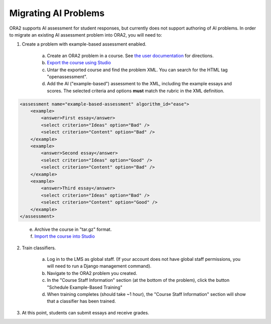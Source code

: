 .. _migrate_ai:


Migrating AI Problems
---------------------

ORA2 supports AI assessment for student responses, but currently does not support authoring of AI problems.  In order to migrate an existing AI assessment problem into ORA2, you will need to:

1. Create a problem with example-based assessment enabled.

    a. Create an ORA2 problem in a course.  See `the user documentation <http://edx.readthedocs.org/projects/edx-open-response-assessments>`__ for directions.

    b. `Export the course using Studio <http://ca.readthedocs.org/en/latest/building_course/export_import_course.html>`__

    c. Untar the exported course and find the problem XML.  You can search for the HTML tag "openassessment".

    d. Add the AI ("example-based") assessment to the XML, including the example essays and scores.  The selected criteria and options **must** match the rubric in the XML definition.

.. code:: xml

        <assessment name="example-based-assessment" algorithm_id="ease">
            <example>
                <answer>First essay</answer>
                <select criterion="Ideas" option="Bad" />
                <select criterion="Content" option="Bad" />
            </example>
            <example>
                <answer>Second essay</answer>
                <select criterion="Ideas" option="Good" />
                <select criterion="Content" option="Bad" />
            </example>
            <example>
                <answer>Third essay</answer>
                <select criterion="Ideas" option="Bad" />
                <select criterion="Content" option="Good" />
            </example>
        </assessment>
..

    e. Archive the course in "tar.gz" format.

    f. `Import the course into Studio <http://ca.readthedocs.org/en/latest/building_course/export_import_course.html>`__

2. Train classifiers.

    a. Log in to the LMS as global staff.  (If your account does not have global staff permissions, you will need to run a Django management command).

    b. Navigate to the ORA2 problem you created.

    c. In the "Course Staff Information" section (at the bottom of the problem), click the button "Schedule Example-Based Training"

    d. When training completes (should take ~1 hour), the "Course Staff Information" section will show that a classifier has been trained.

.. image:: course_staff_ai.png

3. At this point, students can submit essays and receive grades.
